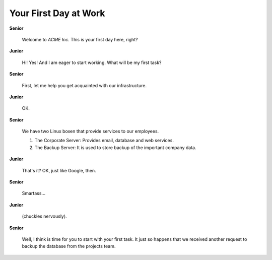 Your First Day at Work
======================

**Senior**

  Welcome to *ACME Inc.*  This is your first day here, right?

**Junior**

  Hi!  Yes!  And I am eager to start working.  What will be my first task?

**Senior**

  First, let me help you get acquainted with our infrastructure.

**Junior**

  OK.

**Senior**

  We have two Linux boxen that provide services to our employees.

  #. The Corporate Server:  Provides email, database and web services.

  #. The Backup Server:  It is used to store backup of the important
     company data.

**Junior**

  That's it?  OK, just like Google, then.

**Senior**

  Smartass...

**Junior**

  (chuckles nervously).

**Senior**

  Well, I think is time for you to start with your first task.  It just so
  happens that we received another request to backup the database from the
  projects team.
